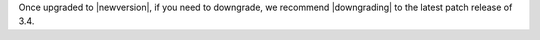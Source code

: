 Once upgraded to |newversion|, if you need to downgrade, we recommend |downgrading| to the latest patch release of 3.4.

